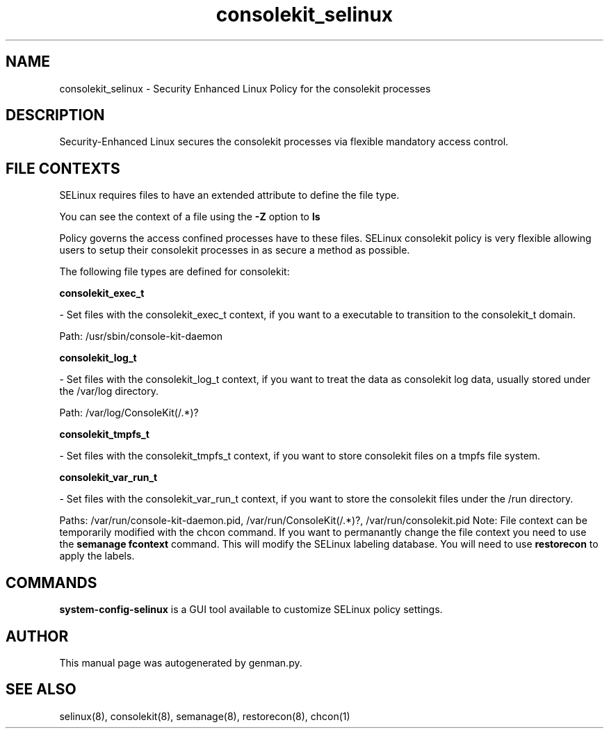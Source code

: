 .TH  "consolekit_selinux"  "8"  "consolekit" "dwalsh@redhat.com" "consolekit SELinux Policy documentation"
.SH "NAME"
consolekit_selinux \- Security Enhanced Linux Policy for the consolekit processes
.SH "DESCRIPTION"

Security-Enhanced Linux secures the consolekit processes via flexible mandatory access
control.  
.SH FILE CONTEXTS
SELinux requires files to have an extended attribute to define the file type. 
.PP
You can see the context of a file using the \fB\-Z\fP option to \fBls\bP
.PP
Policy governs the access confined processes have to these files. 
SELinux consolekit policy is very flexible allowing users to setup their consolekit processes in as secure a method as possible.
.PP 
The following file types are defined for consolekit:


.EX
.B consolekit_exec_t 
.EE

- Set files with the consolekit_exec_t context, if you want to a executable to transition to the consolekit_t domain.

.br
Path: 
/usr/sbin/console-kit-daemon

.EX
.B consolekit_log_t 
.EE

- Set files with the consolekit_log_t context, if you want to treat the data as consolekit log data, usually stored under the /var/log directory.

.br
Path: 
/var/log/ConsoleKit(/.*)?

.EX
.B consolekit_tmpfs_t 
.EE

- Set files with the consolekit_tmpfs_t context, if you want to store consolekit files on a tmpfs file system.


.EX
.B consolekit_var_run_t 
.EE

- Set files with the consolekit_var_run_t context, if you want to store the consolekit files under the /run directory.

.br
Paths: 
/var/run/console-kit-daemon\.pid, /var/run/ConsoleKit(/.*)?, /var/run/consolekit\.pid
Note: File context can be temporarily modified with the chcon command.  If you want to permanantly change the file context you need to use the 
.B semanage fcontext 
command.  This will modify the SELinux labeling database.  You will need to use
.B restorecon
to apply the labels.

.SH "COMMANDS"

.PP
.B system-config-selinux 
is a GUI tool available to customize SELinux policy settings.

.SH AUTHOR	
This manual page was autogenerated by genman.py.

.SH "SEE ALSO"
selinux(8), consolekit(8), semanage(8), restorecon(8), chcon(1)
